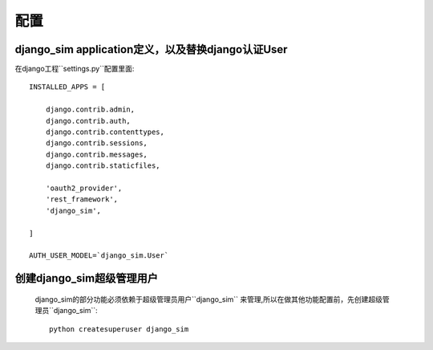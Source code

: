 ===================================
配置
===================================

django_sim application定义，以及替换django认证User
======================================================

在django工程``settings.py``配置里面::

    INSTALLED_APPS = [

        django.contrib.admin,
        django.contrib.auth,
        django.contrib.contenttypes,
        django.contrib.sessions,
        django.contrib.messages,
        django.contrib.staticfiles,

        'oauth2_provider',
        'rest_framework',
        'django_sim',
    
    ]

    AUTH_USER_MODEL=`django_sim.User`

创建django_sim超级管理用户
======================================================

    django_sim的部分功能必须依赖于超级管理员用户``django_sim``
    来管理,所以在做其他功能配置前，先创建超级管理员``django_sim``::

        python createsuperuser django_sim
